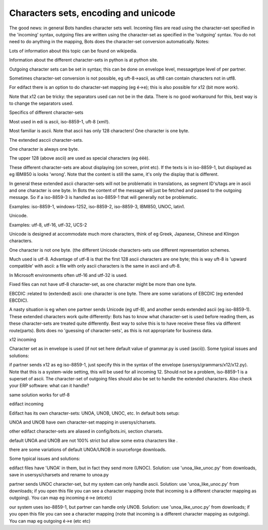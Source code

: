 Characters sets, encoding and unicode
-------------------------------------

The good news: in general Bots handles character sets well. Incoming
files are read using the character-set specified in the 'incoming'
syntax, outgoing files are written using the character-set as specified
in the 'outgoing' syntax. You do not need to do anything in the mapping,
Bots does the character-set conversion automatically. Notes:

.. raw:: html

   <ul><li>

Lots of information about this topic can be found on wikipedia.

.. raw:: html

   </li><li>

Information about the different character-sets in python is at python
site.

.. raw:: html

   </li><li>

Outgoing character sets can be set in syntax; this can be done on
envelope level, messagetype level of per partner.

.. raw:: html

   </li><li>

Sometimes character-set conversion is not possible, eg uft-8->ascii, as
uft8 can contain characters not in utf8.

.. raw:: html

   </li><li>

For edifact there is an option to do character-set mapping (eg é->e);
this is also possible for x12 (bit more work).

.. raw:: html

   </li><li>

Note that x12 can be tricky: the separators used can not be in the data.
There is no good workaround for this, best way is to change the
separators used.

.. raw:: html

   </li></ul>

.. raw:: html

   <h3>

Specifics of different character-sets

.. raw:: html

   </h3>
   <ul><li>

Most used in edi is ascii, iso-8859-1, uft-8 (xml!).

.. raw:: html

   </li><li>

Most familiar is ascii. Note that ascii has only 128 characters! One
character is one byte.

.. raw:: html

   </li><li>

The extended asccii character-sets.

.. raw:: html

   <ul><li>

One character is always one byte.

.. raw:: html

   </li><li>

The upper 128 (above ascii) are used as special characters (eg éëè).

.. raw:: html

   </li><li>

These different character-sets are about displaying (on screen, print
etc). If the texts is in iso-8859-1, but displayed as eg IBM850 is looks
'wrong'. Note that the content is still the same, it's only the display
that is different.

.. raw:: html

   </li><li>

In general these extended ascii character-sets will not be problematic
in translations, as segment ID's/tags are in ascii and one character is
one byte. In Bots the content of the message will just be fetched and
passed to the outgoing message. So if a iso-8859-3 is handled as
iso-8859-1 that will generally not be problematic.

.. raw:: html

   </li><li>

Examples: iso-8859-1, windows-1252, iso-8859-2, iso-8859-3, IBM850,
UNOC, latin1.

.. raw:: html

   </li></ul></li><li>

Unicode.

.. raw:: html

   <ul><li>

Examples: utf-8, utf-16, utf-32, UCS-2

.. raw:: html

   </li><li>

Unicode is designed at accommodate much more characters, think of eg
Greek, Japanese, Chinese and Klingon characters.

.. raw:: html

   </li><li>

One character is not one byte. (the different Unicode characters-sets
use different representation schemes.

.. raw:: html

   </li><li>

Much used is utf-8. Advantage of utf-8 is that the first 128 ascii
characters are one byte; this is way uft-8 is 'upward compatible' with
ascii: a file with only ascii characters is the same in ascii and uft-8.

.. raw:: html

   </li><li>

In Microsoft environments often utf-16 and utf-32 is used.

.. raw:: html

   </li><li>

Fixed files can not have utf-8 character-set, as one character might be
more than one byte.

.. raw:: html

   </li></ul></li><li>

EBCDIC :related to (extended) ascii: one character is one byte. There
are some variations of EBCDIC (eg extended EBCDIC).

.. raw:: html

   </li></ul>

A nasty situation is eg when one partner sends Unicode (eg utf-8), and
another sends extended ascii (eg iso-8859-1). These extended characters
work quite differently: Bots has to know what character-set is used
before reading them, as these character-sets are treated quite
differently. Best way to solve this is to have receive these files via
different route(parts). Bots does no 'guessing of character-sets', as
this is not appropriate for business data.

.. raw:: html

   <h3>

x12 incoming

.. raw:: html

   </h3>

Character set as in envelope is used (if not set here default value of
grammar.py is used (ascii)). Some typical issues and solutions:

.. raw:: html

   <ul><li>

if partner sends x12 as eg iso-8859-1, just specify this in the syntax
of the envelope (usersys/grammars/x12/x12.py). Note that this is a
system-wide setting, this will be used for all incoming 12. Should not
be a problem, iso-8859-1 is a superset of ascii. The character-set of
outgoing files should also be set to handle the extended characters.
Also check your ERP software: what can it handle?

.. raw:: html

   </li><li>

same solution works for utf-8

.. raw:: html

   <h3>

edifact incoming

.. raw:: html

   </h3>

Edifact has its own character-sets: UNOA, UNOB, UNOC, etc. In default
bots setup:

.. raw:: html

   </li><li>

UNOA and UNOB have own character-set mapping in usersys/charsets.

.. raw:: html

   </li><li>

other edifact character-sets are aliased in config/bots.ini, section
charsets.

.. raw:: html

   </li><li>

default UNOA and UNOB are not 100% strict but allow some extra
characters like .

.. raw:: html

   </li><li>

there are some variations of default UNOA/UNOB in sourceforge downloads.

.. raw:: html

   </li></ul>

Some typical issues and solutions:

.. raw:: html

   <ul><li>

edifact files have 'UNOA' in them, but in fact they send more (UNOC).
Solution: use 'unoa\_like\_unoc.py' from downloads, save in
usersys/charsets and rename to unoa.py

.. raw:: html

   </li><li>

partner sends UNOC character-set, but my system can only handle ascii.
Solution: use 'unoa\_like\_unoc.py' from downloads; if you open this
file you can see a character mapping (note that incoming is a different
character mapping as outgoing). You can map eg incoming é->e (etcetc)

.. raw:: html

   </li><li>

our system uses iso-8859-1, but partner can handle only UNOB. Solution:
use 'unoa\_like\_unoc.py' from downloads; if you open this file you can
see a character mapping (note that incoming is a different character
mapping as outgoing). You can map eg outgoing é->e (etc etc)
